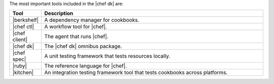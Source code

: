 .. The contents of this file are included in multiple topics.
.. This file should not be changed in a way that hinders its ability to appear in multiple documentation sets.

The most important tools included in the |chef dk| are:

.. list-table::
   :widths: 60 420
   :header-rows: 1

   * - Tool
     - Description
   * - |berkshelf|
     - A dependency manager for cookbooks.
   * - |chef ctl|
     - A workflow tool for |chef|.
   * - |chef client|
     - The agent that runs |chef|.
   * - |chef dk|
     - The |chef dk| omnibus package.
   * - |chef spec|
     - A unit testing framework that tests resources locally.
   * - |ruby|
     - The reference language for |chef|.
   * - |kitchen|
     - An integration testing framework tool that tests cookbooks across platforms.

